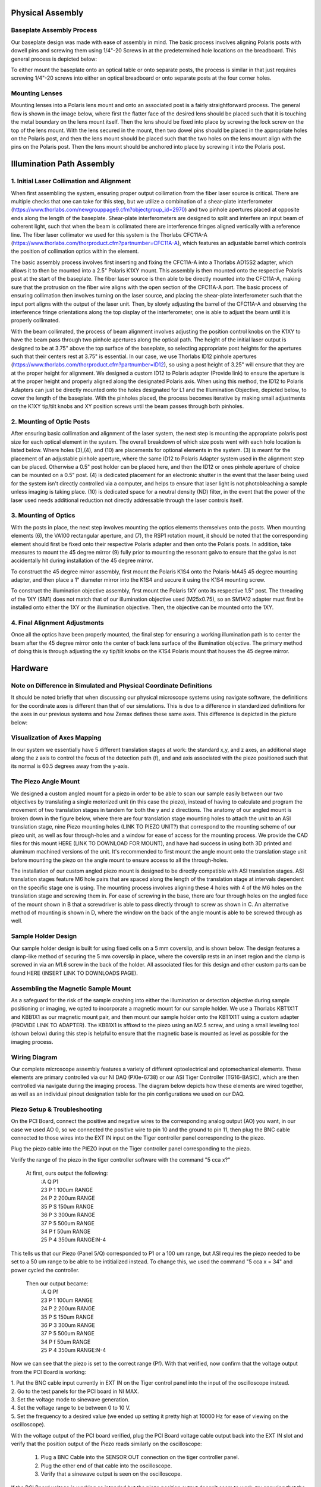 .. _process-home:

###############################
Physical Assembly
###############################

Baseplate Assembly Process
______________________________

Our baseplate design was made with ease of assembly in mind. The basic process involves aligning Polaris posts with
dowell pins and screwing them using 1/4"-20 Screws in at the predetermined hole locations on the breadboard.
This general process is depicted below:

.. image:: Images/BaseplateAssembly.png
    :align: center

To either mount the baseplate onto an optical table or onto separate posts, the process is similar in that
just requires screwing 1/4"-20 screws into either an optical breadboard or onto separate posts at the four corner holes.

.. image:: Images/BaseplateAssembly_Corners.png
    :align: center
    :alt: General process to place posts on baseplate corners

Mounting Lenses
______________________________

Mounting lenses into a Polaris lens mount and onto an associated post is a fairly straightforward process. The
general flow is shown in the image below, where first the flatter face of the desired lens should be placed such that
it is touching the metal boundary on the lens mount itself. Then the lens should be fixed into place by screwing the
lock screw on the top of the lens mount. With the lens secured in the mount, then two dowel pins should be placed in
the appropriate holes on the Polaris post, and then the lens mount should be placed such that the two holes on the
lens mount align with the pins on the Polaris post. Then the lens mount should be anchored into place by screwing it
into the Polaris post.

.. image:: Images/LensMounting.png
    :align: center
    :alt: General process for mounting a lens into a Polaris holder and onto a post

###############################
Illumination Path Assembly
###############################

1. Initial Laser Collimation and Alignment
______________________________

When first assembling the system, ensuring proper output collimation from the fiber laser source is critical. There
are multiple checks that one can take for this step, but we utilize a combination of a shear-plate interferometer
(https://www.thorlabs.com/newgrouppage9.cfm?objectgroup_id=2970) and two pinhole apertures placed at opposite ends
along the length of the baseplate. Shear-plate interferometers are designed to split and interfere an input beam of
coherent light, such that when the beam is collimated there are interference fringes aligned vertically with a
reference line. The fiber laser collimator we used for this system is the Thorlabs CFC11A-A (https://www.thorlabs.com/thorproduct.cfm?partnumber=CFC11A-A), which features an adjustable barrel which controls the position of collimation optics within the element.

The basic assembly process involves first inserting and fixing the CFC11A-A into a Thorlabs AD15S2 adapter, which
allows it to then be mounted into a 2.5" Polaris K1XY mount. This assembly is then mounted onto the respective Polaris
post at the start of the baseplate. The fiber laser source is then able to be directly mounted into the CFC11A-A, making sure that the protrusion on the fiber wire aligns with the open section of the CFC11A-A port. The basic process of ensuring collimation then involves turning on the laser source, and placing the shear-plate interferometer such that the input port aligns with the output of the laser unit. Then, by slowly adjusting the barrel of the CFC11A-A and observing the interference fringe orientations along the top display of the interferometer, one is able to adjust the beam until it is properly collimated.

.. image:: Images/LaserAlignment1.png
    :align: center
    :alt: Shear Plate interferometer and collimator lens

With the beam collimated, the process of beam alignment involves adjusting the position control knobs on the K1XY to
have the beam pass through two pinhole apertures along the optical path. The height of the initial laser output is designed to be at 3.75" above the top surface of the baseplate, so selecting appropriate post heights for the apertures such that their centers rest at 3.75" is essential. In our case, we use Thorlabs ID12 pinhole apertures (https://www.thorlabs.com/thorproduct.cfm?partnumber=ID12), so using a post height of 3.25" will ensure that they are at the proper height for alignment. We designed a custom ID12 to Polaris adapter (Provide link) to ensure the aperture is at the proper height and properly aligned along the designated Polaris axis. When using this method, the ID12 to Polaris Adapters can just be directly mounted onto the holes designated for L1 and the Illumination Objective, depicted below, to cover the length of the baseplate. With the pinholes placed, the process becomes iterative by making small adjustments on the K1XY tip/tilt knobs and XY position screws until the beam passes through both pinholes.

.. image:: Images/LaserAlignment2.png
    :align: center
    :alt: Performing beam alignment across the baseplate

2. Mounting of Optic Posts
______________________________

After ensuring basic collimation and alignment of the laser system, the next step is mounting the appropriate polaris
post size for each optical element in the system. The overall breakdown of which size posts went with each hole
location is listed below. Where holes (3),(4), and (10) are placements for optional elements in the system. (3) is
meant for the placement of an adjustable pinhole aperture, where the same ID12 to Polaris Adapter system used in
the alignment step can be placed. Otherwise a 0.5" post holder can be placed here, and then the ID12 or ones pinhole
aperture of choice can be mounted on a 0.5" post. (4) is dedicated placement for an electronic shutter in the event
that the laser being used for the system isn't directly controlled via a computer, and helps to ensure that laser
light is not photobleaching a sample unless imaging is taking place. (10) is dedicated space for a neutral density
(ND) filter, in the event that the power of the laser used needs additional reduction not directly addressable
through the laser controls itself.

.. image:: Images/PostHeightBreakdown_Updated.png
    :align: center
    :alt: Schematic of which holes use which post heights

3. Mounting of Optics
______________________________

With the posts in place, the next step involves mounting the optics elements themselves onto the posts. When mounting
elements (6), the VA100 rectangular aperture, and (7), the RSP1 rotation mount, it should be noted that the
corresponding element should first be fixed onto their respective Polaris adapter and then onto the Polaris posts. In
addition, take measures to mount the 45 degree mirror (9) fully prior to mounting the resonant galvo to ensure that
the galvo is not accidentally hit during installation of the 45 degree mirror.

To construct the 45 degree mirror assembly, first mount the Polaris K1S4 onto the Polaris-MA45 45 degree mounting
adapter, and then place a 1" diameter mirror into the K1S4 and secure it using the K1S4 mounting screw.

To construct the illumination objective assembly, first mount the Polaris 1XY onto its respective 1.5" post. The
threading of the 1XY (SM1) does not match that of our illumination objective used (M25x0.75), so an SM1A12 adapter
must first be installed onto either the 1XY or the illumination objective. Then, the objective can be mounted onto
the 1XY.

4. Final Alignment Adjustments
______________________________

Once all the optics have been properly mounted, the final step for ensuring a working illumination path is to center
the beam after the 45 degree mirror onto the center of back lens surface of the illumination objective. The primary
method of doing this is through adjusting the xy tip/tilt knobs on the K1S4 Polaris mount that houses the 45 degree
mirror.

###############################
Hardware
###############################

Note on Difference in Simulated and Physical Coordinate Definitions
______________________________

It should be noted briefly that when discussing our physical microscope systems using navigate software, the definitions
for the coordinate axes is different than that of our simulations. This is due to a difference in standardized
definitions for the axes in our previous systems and how Zemax defines these same axes. This difference is depicted in
the picture below:

.. image:: Images/CoordinateSchemeChange.png
    :align: center
    :alt: Difference in coordinate axes for simulation and physical setup

Visualization of Axes Mapping
______________________________

In our system we essentially have 5 different translation stages at work: the standard x,y, and z axes, an additional
stage along the z axis to control the focus of the detection path (f), and and axis associated with the piezo positioned
such that its normal is 60.5 degrees away from the y-axis.

.. image:: Images/PhysicalAxesMaps.png
    :align: center
    :alt: Layout of how the axis of the system are mapped


The Piezo Angle Mount
______________________________

We designed a custom angled mount for a piezo in order to be able to scan our sample easily between our two
objectives by translating a single motorized unit (in this case the piezo), instead of having to calculate and
program the movement of two translation stages in tandem for both the y and z directions. The anatomy of our angled
mount is broken down in the figure below, where there are four translation stage mounting holes to attach the unit to
an ASI translation stage, nine Piezo mounting holes (LINK TO PIEZO UNIT?) that correspond to the mounting scheme of
our piezo unit, as well as four through-holes and a window for ease of access for the mounting process. We provide
the CAD files for this mount HERE (LINK TO DOWNLOAD FOR MOUNT), and have had success in using both 3D printed and
aluminum machined versions of the unit. It's recommended to first mount the angle mount onto the translation stage
unit before mounting the piezo on the angle mount to ensure access to all the through-holes.

.. image:: Images/AnglemountAnatomy.png
    :align: center
    :alt: Breakdown of our custom angle piezo angle mount

The installation of our custom angled piezo mount is designed to be directly compatible with ASI translation stages.
ASI translation stages feature M6 hole pairs that are spaced along the length of the translation stage at intervals
dependent on the specific stage one is using. The mounting process involves aligning these 4 holes with 4 of the M6
holes on the translation stage and screwing them in. For ease of screwing in the base, there are four through holes on
the angled face of the mount shown in B that a screwdriver is able to pass directly through to screw as shown in C. An
alternative method of mounting is shown in D, where the window on the back of the angle mount is able to be screwed
through as well.

.. image:: Images/Anglemount.png
    :align: center
    :alt: General process for mounting our piezo angle mount onto an ASI translation stage

Sample Holder Design
______________________________


Our sample holder design is built for using fixed cells on a 5 mm coverslip, and is shown below. The design features a
clamp-like method of securing the 5 mm coverslip in place, where the coverslip rests in an inset region and the clamp
is screwed in via an M1.6 screw in the back of the holder. All associated files for this design and
other custom parts can be found HERE (INSERT LINK TO DOWNLOADS PAGE).

.. image:: Images/S_SampleHolderAssembly.png
    :align: center
    :alt: 5 mm coverslip sample holder design

Assembling the Magnetic Sample Mount
______________________________


As a safeguard for the risk of the sample crashing into either the illumination or detection objective during sample
positioning or imaging, we opted to incorporate a magnetic mount for our sample holder. We use a Thorlabs KBT1X1T and
KBB1X1 as our magnetic mount pair, and then mount our sample holder onto the KBT1X1T using a custom adapter (PROVIDE
LINK TO ADAPTER). The KBB1X1 is affixed to the piezo using an M2.5 screw, and using a small leveling tool (shown below)
during this step is helpful to ensure that the magnetic base is mounted as level as possible for the imaging process.

.. image:: Images/MagneticMountSampleHolder.png
    :align: center
    :alt: Basic assembly of magnetic sample holder mount

Wiring Diagram
______________________________


Our complete microscope assembly features a variety of different optoelectrical and optomechanical elements. These
elements are primary controlled via our NI DAQ (PXIe-6738) or our ASI Tiger Controller (TG16-BASIC), which are then
controlled via navigate during the imaging process. The diagram below depicts how these elements are wired together,
as well as an individual pinout designation table for the pin configurations we used on our DAQ.

.. image:: Images/Wiring3_Plustable.png
    :align: center
    :alt: Basic assembly of magnetic sample holder mount


Piezo Setup & Troubleshooting
______________________________

On the PCI Board, connect the positive and negative wires  to the corresponding analog output (AO) you want, in our case
we used AO 0, so we connected the positive wire to pin 10 and the ground to pin 11, then plug the BNC cable connected to
those wires into the EXT IN input on the Tiger controller panel corresponding to the piezo.

.. image:: Images/DevicePinouts.png
    :align: center
    :alt: How to find the Device Pinout panel

Plug the piezo cable into the PIEZO input on the Tiger controller panel corresponding to the piezo.

Verify the range of the piezo in the tiger controller software with the command "5 cca x?"

    At first, ours output the following:
        | :A  Q:P1
        | 23 P 1 100um RANGE
        | 24 P 2 200um RANGE
        | 35 P S 150um RANGE
        | 36 P 3 300um RANGE
        | 37 P 5 500um RANGE
        | 34 P f 50um RANGE
        | 25 P 4 350um RANGE:N-4

This tells us that our Piezo (Panel 5/Q) corresponded to P1 or a 100 um range, but ASI requires the piezo needed to be
set to  a 50 um range to be able to be intitialized instead. To change this, we used the command "5 cca x = 34" and
power cycled the controller.

    Then our output became:
       | :A  Q:Pf
       | 23 P 1 100um RANGE
       | 24 P 2 200um RANGE
       | 35 P S 150um RANGE
       | 36 P 3 300um RANGE
       | 37 P 5 500um RANGE
       | 34 P f 50um RANGE
       | 25 P 4 350um RANGE:N-4

Now we can see that the piezo is set to the correct range (Pf).
With that verified, now confirm that the voltage output from the PCI Board is working:

| 1. Put the BNC cable input currently in EXT IN on the Tiger control panel into the input of the oscilloscope instead.
| 2. Go to the test panels for the PCI board in NI MAX.

.. image:: Images/TestPanels.png
    :align: center
    :alt: How to find the Test Panels panel

| 3. Set the voltage mode to sinewave generation.
| 4. Set the voltage range to be between 0 to 10 V.
| 5. Set the frequency to a desired value (we ended up setting it pretty high at 10000 Hz for ease of viewing on the oscilloscope).
.. image:: Images/TestPanelConfiguration.png
    :align: center
    :alt: How to find the Test Panels panel

With the voltage output of the PCI board verified, plug the PCI Board voltage cable output back into the EXT IN slot and
verify that the position output of the Piezo reads similarly on the oscilloscope:
    1. Plug a BNC Cable into the SENSOR OUT connection on the tiger controller panel.
    2. Plug the other end of that cable into the oscilloscope.
    3. Verify that a sinewave output is seen on the oscilloscope.

If the PCI Board voltage is working as intended but the piezo position output doesn't seem to work, try ensuring that
the piezo is set in `External Input mode, and not Controller Input mode <https://asiimaging.com/docs/commands/pm>`_:
    1. Use the "PM Q?" (Our piezo corresponds to Q) command:
        - the output was "Q = 0" originally, telling us that it's in Controller Input mode
    2. Use the "PM Q = 1" command to set the piezo into External Input mode:
        - now the output of "PM Q?" is "Q = 1"

Another important step is to ensure that the configuration file associated with navigate is appropriately set up for your piezo.
This involves setting the correct axis and voltage-to-distance mapping for the piezo. As an example our configuration file
for navigate looks like the following for setting up our piezo:

.. image:: Images/Piezo_Config.png
    :align: center
    :alt: How to find the Test Panels panel


###############################
Parts List
###############################

A breakdown spreadsheet of all components used in this build is viewable under the COMPASS V1 Sample Scanning tab `here
<https://365utsouthwestern-my
.sharepoint.com/:x:/g/personal/john_haug_utsouthwestern_edu/EanyUn-KA9JFlo4WwGfxktcBnvZMAhbmhdd7LOCfLSL5bQ?e=NZO83I>`_:
